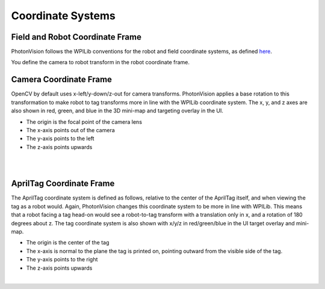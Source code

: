 Coordinate Systems
==================

Field and Robot Coordinate Frame
--------------------------------

PhotonVision follows the WPILib conventions for the robot and field coordinate systems, as defined `here <https://docs.wpilib.org/en/stable/docs/software/advanced-controls/geometry/coordinate-systems.html>`_.

You define the camera to robot transform in the robot coordinate frame.

Camera Coordinate Frame
-----------------------

OpenCV by default uses x-left/y-down/z-out for camera transforms. PhotonVision applies a base rotation to this transformation to make robot to tag transforms more in line with the WPILib coordinate system. The x, y, and z axes are also shown in red, green, and blue in the 3D mini-map and targeting overlay in the UI.

* The origin is the focal point of the camera lens
* The x-axis points out of the camera
* The y-axis points to the left
* The z-axis points upwards


.. image:: images/camera-coord.png
   :scale: 45 %
   :align: center

|

.. image:: images/multiple-tags.png
   :scale: 45 %
   :align: center

|

AprilTag Coordinate Frame
-------------------------

The AprilTag coordinate system is defined as follows, relative to the center of the AprilTag itself, and when viewing the tag as a robot would. Again, PhotonVision changes this coordinate system to be more in line with WPILib. This means that a robot facing a tag head-on would see a robot-to-tag transform with a translation only in x, and a rotation of 180 degrees about z. The tag coordinate system is also shown with x/y/z in red/green/blue in the UI target overlay and mini-map.

* The origin is the center of the tag
* The x-axis is normal to the plane the tag is printed on, pointing outward from the visible side of the tag.
* The y-axis points to the right
* The z-axis points upwards


.. image:: images/apriltag-coords.png
   :scale: 45 %
   :align: center

|
